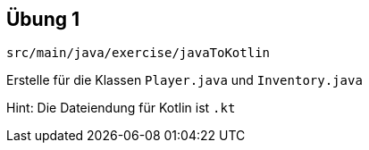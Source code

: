 == Übung 1

[source]
src/main/java/exercise/javaToKotlin

Erstelle für die Klassen `Player.java` und `Inventory.java`

[%step]
Hint: Die Dateiendung für Kotlin ist `.kt`